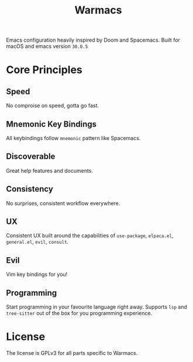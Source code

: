 #+title: Warmacs

Emacs configuration heavily inspired by Doom and Spacemacs. Built for macOS and emacs version =30.0.5=

* Core Principles

** Speed

No comproise on speed, gotta go fast.

** Mnemonic Key Bindings

All keybindings follow =mnemonic= pattern like Spacemacs.

** Discoverable

Great help features and documents.

** Consistency

No surprises, consistent workflow everywhere.

** UX

Consistent UX built around the capabilities of =use-package=, =elpaca.el=, =general.el=, =evil=, =consult=.

** Evil

Vim key bindings for you!

** Programming

Start programming in your favourite language right away. Supports
=lsp= and =tree-sitter= out of the box for you programming experience.

* License

The license is GPLv3 for all parts specific to Warmacs.

